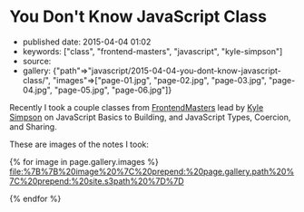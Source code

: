 * You Don't Know JavaScript Class
  :PROPERTIES:
  :CUSTOM_ID: you-dont-know-javascript-class
  :END:

- published date: 2015-04-04 01:02
- keywords: ["class", "frontend-masters", "javascript", "kyle-simpson"]
- source:
- gallery: {"path"=>"javascript/2015-04-04-you-dont-know-javascript-class/", "images"=>["page-01.jpg", "page-02.jpg", "page-03.jpg", "page-04.jpg", "page-05.jpg", "page-06.jpg"]}

Recently I took a couple classes from [[http://www.frontendmasters.com][FrontendMasters]] lead by [[http://getify.me/][Kyle Simpson]] on JavaScript Basics to Building, and JavaScript Types, Coercion, and Sharing.

These are images of the notes I took:

{% for image in page.gallery.images %} [[file:%7B%7B%20image%20%7C%20prepend:%20page.gallery.path%20%7C%20prepend:%20site.s3path%20%7D%7D]]

{% endfor %}
